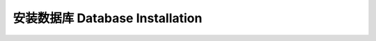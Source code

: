.. _database-installation:

安装数据库 Database Installation
==============================================================================

